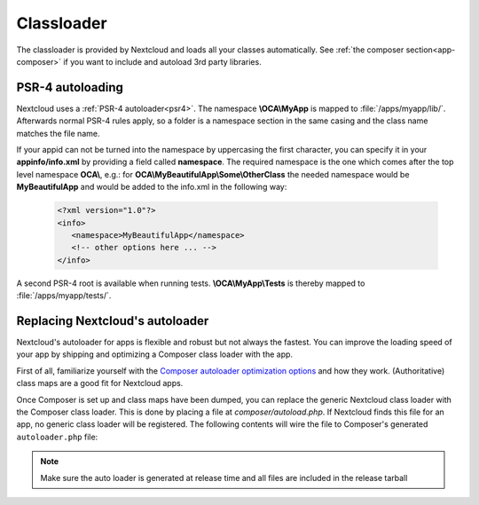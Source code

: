 .. _appclassloader:

===========
Classloader
===========
.. sectionauthor:: Bernhard Posselt <dev@bernhard-posselt.com>

The classloader is provided by Nextcloud and loads all your classes automatically. See :ref:`the composer section<app-composer>` if you want to include and autoload 3rd party libraries.

.. _app-psr4-autoloader:

PSR-4 autoloading
-----------------

Nextcloud uses a  :ref:`PSR-4 autoloader<psr4>`. The namespace **\\OCA\\MyApp**
is mapped to :file:`/apps/myapp/lib/`. Afterwards normal PSR-4 rules apply, so
a folder is a namespace section in the same casing and the class name matches
the file name.

If your appid can not be turned into the namespace by uppercasing the first
character, you can specify it in your **appinfo/info.xml** by providing a field
called **namespace**. The required namespace is the one which comes after the
top level namespace **OCA\\**, e.g.: for **OCA\\MyBeautifulApp\\Some\\OtherClass**
the needed namespace would be **MyBeautifulApp** and would be added to the
info.xml in the following way:

  .. code-block:: xml

    <?xml version="1.0"?>
    <info>
       <namespace>MyBeautifulApp</namespace>
       <!-- other options here ... -->
    </info>

A second PSR-4 root is available when running tests. **\\OCA\\MyApp\\Tests** is
thereby mapped to :file:`/apps/myapp/tests/`.

.. _app-custom-classloader:

Replacing Nextcloud's autoloader
--------------------------------

Nextcloud's autoloader for apps is flexible and robust but not always the fastest. You can improve the loading speed of your app by shipping and optimizing a Composer class loader with the app.

First of all, familiarize yourself with the `Composer autoloader optimization options <https://getcomposer.org/doc/articles/autoloader-optimization.md>`_ and how they work. (Authoritative) class maps are a good fit for Nextcloud apps.

Once Composer is set up and class maps have been dumped, you can replace the generic Nextcloud class loader with the Composer class loader. This is done by placing a file at `composer/autoload.php`. If Nextcloud finds this file for an app, no generic class loader will be registered. The following contents will wire the file to Composer's generated ``autoloader.php`` file:

.. code-block:: php
  :caption: composer/autoload.php

  <?php

  declare(strict_types=1);

  require_once __DIR__ . '/../vendor/autoload.php';


.. note:: Make sure the auto loader is generated at release time and all files are included in the release tarball
